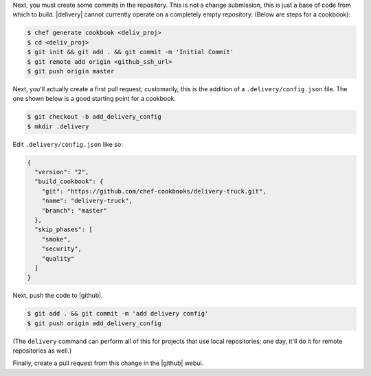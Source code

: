 .. The contents of this file may be included in multiple topics (using the includes directive).
.. The contents of this file should be modified in a way that preserves its ability to appear in multiple topics.


Next, you must create some commits in the repository. This is not a change submission, this is just a base of code from which to build. |delivery| cannot currently operate on a completely empty repository. (Below are steps for a cookbook):

.. code-block:: bash

   $ chef generate cookbook <deliv_proj>
   $ cd <deliv_proj>
   $ git init && git add . && git commit -m 'Initial Commit'
   $ git remote add origin <github_ssh_url>
   $ git push origin master

Next, you'll actually create a first pull request; customarily, this is the addition of a  ``.delivery/config.json`` file. The one shown below is a good starting point for a cookbook.

.. code-block:: bash

   $ git checkout -b add_delivery_config
   $ mkdir .delivery

Edit ``.delivery/config.json`` like so:

.. code-block:: javascript

   {
     "version": "2",
     "build_cookbook": {
       "git": "https://github.com/chef-cookbooks/delivery-truck.git",
       "name": "delivery-truck",
       "branch": "master"
     },
     "skip_phases": [
       "smoke",
       "security",
       "quality"
     ]
   }

Next, push the code to |github|.

.. code-block:: bash

   $ git add . && git commit -m 'add delivery config'
   $ git push origin add_delivery_config

(The ``delivery`` command can perform all of this for projects that use local repositories; one day, it'll do it for remote repositories as well.)

Finally, create a pull request from this change in the |github| webui.
